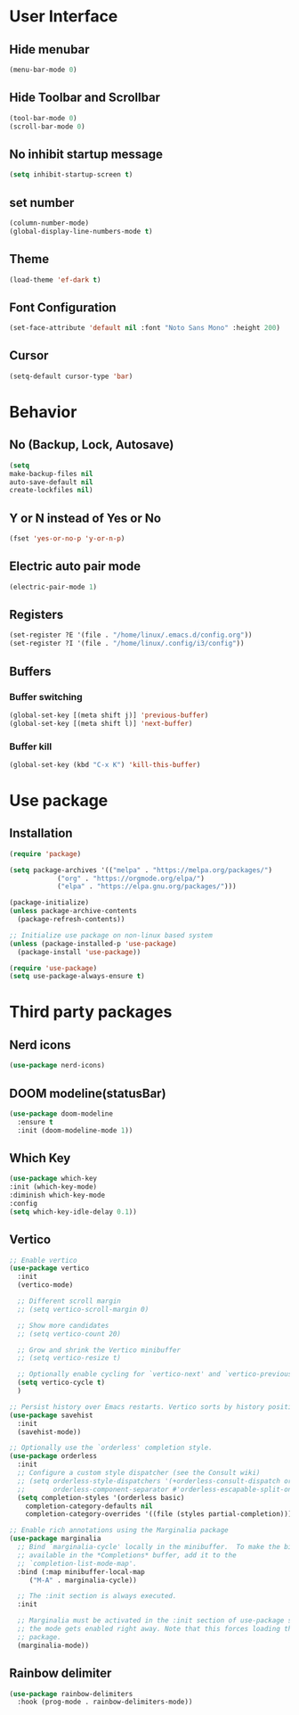 * User Interface
** Hide menubar
#+begin_src emacs-lisp
(menu-bar-mode 0)
#+end_src
** Hide Toolbar and Scrollbar
#+begin_src emacs-lisp
    (tool-bar-mode 0)
    (scroll-bar-mode 0)
#+end_src
** No inhibit startup message
#+begin_src emacs-lisp
(setq inhibit-startup-screen t)
#+end_src
** set number
#+begin_src emacs-lisp
(column-number-mode)
(global-display-line-numbers-mode t)
#+end_src
** Theme
#+begin_src emacs-lisp
(load-theme 'ef-dark t)
#+end_src
** Font Configuration
#+begin_src emacs-lisp
  (set-face-attribute 'default nil :font "Noto Sans Mono" :height 200)
#+end_src
** Cursor
#+begin_src emacs-lisp
(setq-default cursor-type 'bar)
#+end_src

* Behavior
** No (Backup, Lock, Autosave)
#+begin_src emacs-lisp
(setq
make-backup-files nil
auto-save-default nil
create-lockfiles nil)
#+end_src
** Y or N instead of Yes or No
#+begin_src emacs-lisp
(fset 'yes-or-no-p 'y-or-n-p)
#+end_src
** Electric auto pair mode
#+begin_src emacs-lisp
(electric-pair-mode 1)
#+end_src
** Registers
#+begin_src emacs-lisp
(set-register ?E '(file . "/home/linux/.emacs.d/config.org"))
(set-register ?I '(file . "/home/linux/.config/i3/config"))
#+end_src
** Buffers
*** Buffer switching
#+begin_src emacs-lisp
   (global-set-key [(meta shift j)] 'previous-buffer)
   (global-set-key [(meta shift l)] 'next-buffer)
#+end_src
*** Buffer kill
#+begin_src emacs-lisp
   (global-set-key (kbd "C-x K") 'kill-this-buffer)
#+end_src

* Use package
** Installation
#+begin_src emacs-lisp
(require 'package)

(setq package-archives '(("melpa" . "https://melpa.org/packages/")
			("org" . "https://orgmode.org/elpa/")
			("elpa" . "https://elpa.gnu.org/packages/")))

(package-initialize)
(unless package-archive-contents
  (package-refresh-contents))

;; Initialize use package on non-linux based system
(unless (package-installed-p 'use-package)
  (package-install 'use-package))

(require 'use-package)
(setq use-package-always-ensure t)
#+end_src
* Third party packages
** Nerd icons
#+begin_src emacs-lisp
(use-package nerd-icons)
#+end_src
** DOOM modeline(statusBar)
#+begin_src emacs-lisp
(use-package doom-modeline
  :ensure t
  :init (doom-modeline-mode 1))
#+end_src
** Which Key 
# which key is show possible keys
#+begin_src emacs-lisp
(use-package which-key
:init (which-key-mode)
:diminish which-key-mode
:config
(setq which-key-idle-delay 0.1))
#+end_src
** Vertico
# vertico is show available option
#+begin_src emacs-lisp
  ;; Enable vertico
  (use-package vertico
    :init
    (vertico-mode)

    ;; Different scroll margin
    ;; (setq vertico-scroll-margin 0)

    ;; Show more candidates
    ;; (setq vertico-count 20)

    ;; Grow and shrink the Vertico minibuffer
    ;; (setq vertico-resize t)

    ;; Optionally enable cycling for `vertico-next' and `vertico-previous'.
    (setq vertico-cycle t)
    )

  ;; Persist history over Emacs restarts. Vertico sorts by history position.
  (use-package savehist
    :init
    (savehist-mode))

  ;; Optionally use the `orderless' completion style.
  (use-package orderless
    :init
    ;; Configure a custom style dispatcher (see the Consult wiki)
    ;; (setq orderless-style-dispatchers '(+orderless-consult-dispatch orderless-affix-dispatch)
    ;;       orderless-component-separator #'orderless-escapable-split-on-space)
    (setq completion-styles '(orderless basic)
	  completion-category-defaults nil
	  completion-category-overrides '((file (styles partial-completion)))))

  ;; Enable rich annotations using the Marginalia package
  (use-package marginalia
    ;; Bind `marginalia-cycle' locally in the minibuffer.  To make the binding
    ;; available in the *Completions* buffer, add it to the
    ;; `completion-list-mode-map'.
    :bind (:map minibuffer-local-map
	   ("M-A" . marginalia-cycle))

    ;; The :init section is always executed.
    :init

    ;; Marginalia must be activated in the :init section of use-package such that
    ;; the mode gets enabled right away. Note that this forces loading the
    ;; package.
    (marginalia-mode))
#+end_src
** Rainbow delimiter 
# rainbow delimiter is color a border make diffrence
#+begin_src emacs-lisp
(use-package rainbow-delimiters
  :hook (prog-mode . rainbow-delimiters-mode))
#+end_src
